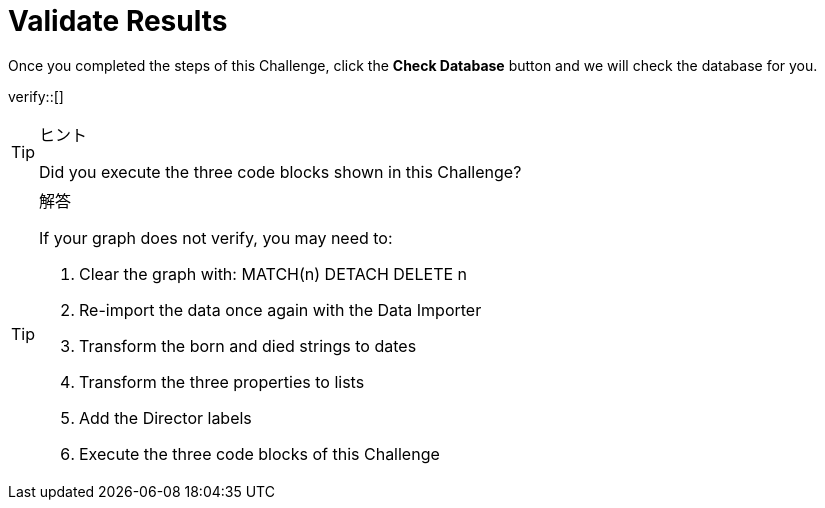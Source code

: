 :id: _challenge

[.verify]
= Validate Results

Once you completed the steps of this Challenge, click the **Check Database** button and we will check the database for you.


verify::[]

[TIP,role=hint]
.ヒント
====
Did you execute the three code blocks shown in this Challenge?
====

[TIP,role=solution]
.解答
====

If your graph does not verify, you may need to:

. Clear the graph with: MATCH(n) DETACH DELETE n
. Re-import the data once again with the Data Importer
. Transform the born and died strings to dates
. Transform the three properties to lists
. Add the Director labels
. Execute the three code blocks of this Challenge
====